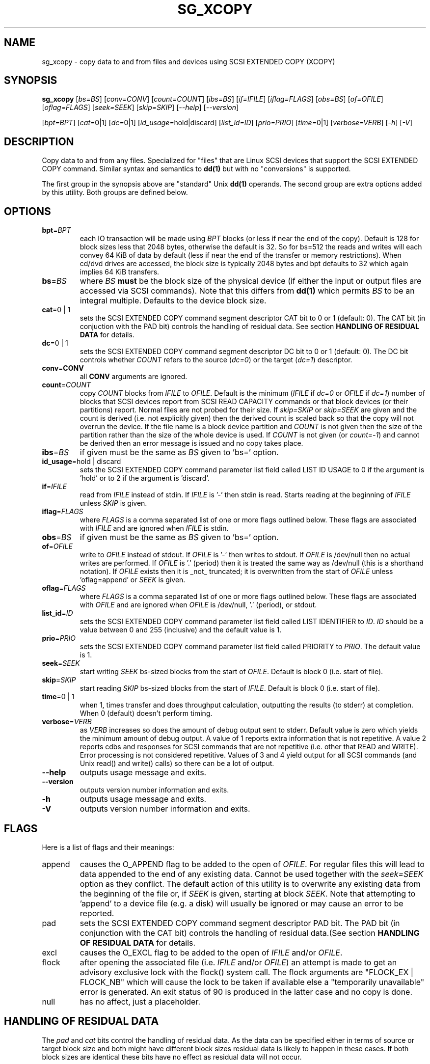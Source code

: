 .TH SG_XCOPY "8" "November 2012" "sg3_utils\-1.35" SG3_UTILS
.SH NAME
sg_xcopy \- copy data to and from files and devices using SCSI EXTENDED
COPY (XCOPY)
.SH SYNOPSIS
.B sg_xcopy
[\fIbs=BS\fR] [\fIconv=CONV\fR] [\fIcount=COUNT\fR] [\fIibs=BS\fR]
[\fIif=IFILE\fR] [\fIiflag=FLAGS\fR] [\fIobs=BS\fR] [\fIof=OFILE\fR]
[\fIoflag=FLAGS\fR] [\fIseek=SEEK\fR] [\fIskip=SKIP\fR] [\fI\-\-help\fR]
[\fI\-\-version\fR]
.PP
[\fIbpt=BPT\fR] [\fIcat=\fR0|1] [\fIdc=\fR0|1] [\fIid_usage=\fRhold|discard]
[\fIlist_id=ID\fR] [\fIprio=PRIO\fR] [\fItime=\fR0|1] [\fIverbose=VERB\fR]
[\fI\-h\fR] [\fI\-V\fR]
.SH DESCRIPTION
.\" Add any additional description here
.PP
Copy data to and from any files. Specialized for "files" that are Linux SCSI
devices that support the SCSI EXTENDED COPY command. Similar syntax and
semantics to
.B dd(1)
but with no "conversions" is supported.
.PP
The first group in the synopsis above are "standard" Unix
.B dd(1)
operands. The second group are extra options added by this utility.
Both groups are defined below.
.SH OPTIONS
.TP
\fBbpt\fR=\fIBPT\fR
each IO transaction will be made using \fIBPT\fR blocks (or less if near
the end of the copy). Default is 128 for block sizes less that 2048
bytes, otherwise the default is 32. So for bs=512 the reads and writes
will each convey 64 KiB of data by default (less if near the end of the
transfer or memory restrictions). When cd/dvd drives are accessed, the
block size is typically 2048 bytes and bpt defaults to 32 which again
implies 64 KiB transfers.
.TP
\fBbs\fR=\fIBS\fR
where \fIBS\fR
.B must
be the block size of the physical device (if either the input or output
files are accessed via SCSI commands). Note that this differs from
.B dd(1)
which permits \fIBS\fR to be an integral multiple. Defaults to the
device block size.
.TP
\fBcat\fR=0 | 1
sets the SCSI EXTENDED COPY command segment descriptor CAT bit to 0 or
1 (default: 0). The CAT bit (in conjuction with the PAD bit) controls
the handling of residual data. See section
.B HANDLING OF RESIDUAL DATA
for details.
.TP
\fBdc\fR=0 | 1
sets the SCSI EXTENDED COPY command segment descriptor DC bit to 0 or
1 (default: 0). The DC bit controls whether \fICOUNT\fR
refers to the source (\fIdc=0\fR) or the target (\fIdc=1\fR) descriptor.
.TP
\fBconv\fR=\fBCONV\fR
all \fBCONV\fR arguments are ignored.
.TP
\fBcount\fR=\fICOUNT\fR
copy \fICOUNT\fR blocks from \fIIFILE\fR to \fIOFILE\fR. Default is the
minimum (\fIIFILE\fR if \fIdc=0\fR or \fIOFILE\fR if \fIdc=1\fR)
number of blocks that SCSI devices report from SCSI READ CAPACITY
commands or that block devices (or their partitions) report. Normal
files are not probed for their size. If \fIskip=SKIP\fR or
\fIskip=SEEK\fR are given and the count is derived (i.e. not
explicitly given) then the derived count is scaled back so that the
copy will not overrun the device. If the file name is a block device
partition and \fICOUNT\fR is not given then the size of the partition
rather than the size of the whole device is used. If \fICOUNT\fR is
not given (or \fIcount=-1\fR) and cannot be derived then an error
message is issued and no copy takes place.
.TP
\fBibs\fR=\fIBS\fR
if given must be the same as \fIBS\fR given to 'bs=' option.
.TP
\fBid_usage\fR=hold | discard
sets the SCSI EXTENDED COPY command parameter list field called LIST ID
USAGE to 0 if the argument is 'hold' or to 2 if the argument is 'discard'.
.TP
\fBif\fR=\fIIFILE\fR
read from \fIIFILE\fR instead of stdin. If \fIIFILE\fR is '\-' then stdin
is read. Starts reading at the beginning of \fIIFILE\fR unless \fISKIP\fR
is given.
.TP
\fBiflag\fR=\fIFLAGS\fR
where \fIFLAGS\fR is a comma separated list of one or more flags outlined
below.  These flags are associated with \fIIFILE\fR and are ignored when
\fIIFILE\fR is stdin.
.TP
\fBobs\fR=\fIBS\fR
if given must be the same as \fIBS\fR given to 'bs=' option.
.TP
\fBof\fR=\fIOFILE\fR
write to \fIOFILE\fR instead of stdout. If \fIOFILE\fR is '\-' then writes
to stdout.  If \fIOFILE\fR is /dev/null then no actual writes are performed.
If \fIOFILE\fR is '.' (period) then it is treated the same way as
/dev/null (this is a shorthand notation). If \fIOFILE\fR exists then it
is _not_ truncated; it is overwritten from the start of \fIOFILE\fR
unless 'oflag=append' or \fISEEK\fR is given.
.TP
\fBoflag\fR=\fIFLAGS\fR
where \fIFLAGS\fR is a comma separated list of one or more flags outlined
below.  These flags are associated with \fIOFILE\fR and are ignored when
\fIOFILE\fR is /dev/null, '.' (period), or stdout.
.TP
\fBlist_id\fR=\fIID\fR
sets the SCSI EXTENDED COPY command parameter list field called LIST
IDENTIFIER to \fIID\fR. \fIID\fR should be a value between 0 and
255 (inclusive) and the default value is 1.
.TP
\fBprio\fR=\fIPRIO\fR
sets the SCSI EXTENDED COPY command parameter list field called PRIORITY
to \fIPRIO\fR.  The default value is 1.
.TP
\fBseek\fR=\fISEEK\fR
start writing \fISEEK\fR bs\-sized blocks from the start of \fIOFILE\fR.
Default is block 0 (i.e. start of file).
.TP
\fBskip\fR=\fISKIP\fR
start reading \fISKIP\fR bs\-sized blocks from the start of \fIIFILE\fR.
Default is block 0 (i.e. start of file).
.TP
\fBtime\fR=0 | 1
when 1, times transfer and does throughput calculation, outputting the
results (to stderr) at completion. When 0 (default) doesn't perform timing.
.TP
\fBverbose\fR=\fIVERB\fR
as \fIVERB\fR increases so does the amount of debug output sent to stderr.
Default value is zero which yields the minimum amount of debug output.
A value of 1 reports extra information that is not repetitive. A value
2 reports cdbs and responses for SCSI commands that are not repetitive
(i.e. other that READ and WRITE). Error processing is not considered
repetitive. Values of 3 and 4 yield output for all SCSI commands (and
Unix read() and write() calls) so there can be a lot of output.
.TP
\fB\-\-help\fR
outputs usage message and exits.
.TP
\fB\-\-version\fR
outputs version number information and exits.
.TP
\fB\-h\fR
outputs usage message and exits.
.TP
\fB\-V\fR
outputs version number information and exits.
.SH FLAGS
Here is a list of flags and their meanings:
.TP
append
causes the O_APPEND flag to be added to the open of \fIOFILE\fR. For regular
files this will lead to data appended to the end of any existing data.
Cannot be used together with the \fIseek=SEEK\fR option as they conflict.
The default action of this utility is to overwrite any existing data
from the beginning of the file or, if \fISEEK\fR is given, starting at
block \fISEEK\fR. Note that attempting to 'append' to a device file (e.g.
a disk) will usually be ignored or may cause an error to be reported.
.TP
pad
sets the SCSI EXTENDED COPY command segment descriptor PAD bit. The
PAD bit (in conjunction with the CAT bit) controls the handling of
residual data.(See section
.B HANDLING OF RESIDUAL DATA
for details.
.TP
excl
causes the O_EXCL flag to be added to the open of \fIIFILE\fR and/or
\fIOFILE\fR.
.TP
flock
after opening the associated file (i.e. \fIIFILE\fR and/or \fIOFILE\fR)
an attempt is made to get an advisory exclusive lock with the flock()
system call. The flock arguments are "FLOCK_EX | FLOCK_NB" which will
cause the lock to be taken if available else a "temporarily unavailable"
error is generated. An exit status of 90 is produced in the latter case
and no copy is done.
.TP
null
has no affect, just a placeholder.
.SH HANDLING OF RESIDUAL DATA
The \fIpad\fR and \fIcat\fR bits control the handling of residual
data. As the data can be specified either in terms of source or target
block size and both might have different block sizes residual data is
likely to happen in these cases.
If both block sizes are identical these bits have no effect as
residual data will not occur.
.PP
If none of these bits are set, the EXTENDED COPY command will be
aborted with additional sense 'UNEXPECTED INEXACT SEGMENT'.
.PP
If only the \fIcat\fR bit is set the residual data will be retained
and made available for subsequent segment descriptors. Residual data
will be discarded for the last segment descriptor.
.PP
If the \fIpad\fR bit is set for the source descriptor only, any
residual data for both source or destination will be discarded.
.PP
If the \fIpad\fR bit is set for the target descriptor only any
residual source data will be handled as if the \fIcat\fR bit is set,
but any residual destination data will be padded to make a whole block
transfer.
.PP
If the \fIpad\fR bit is set for both source and target any residual
source data will be discarded, and any residual destination data will
be padded.
.SH RETIRED OPTIONS
Here are some retired options that are still present:
.TP
append=0 | 1
when set, equivalent to 'oflag=append'. When clear the action is
to overwrite the existing file (if it exists); this is the default.
See the 'append' flag.
.SH NOTES
Various numeric arguments (e.g. \fISKIP\fR) may include multiplicative
suffixes or be given in hexadecimal. See the "NUMERIC ARGUMENTS" section
in the sg3_utils(8) man page.
.PP
The \fICOUNT\fR, \fISKIP\fR and \fISEEK\fR arguments can take 64 bit
values (i.e. very big numbers). Other values are limited to what can fit in
a signed 32 bit number.
.PP
All informative, warning and error output is sent to stderr so that
dd's output file can be stdout and remain unpolluted. If no options
are given, then the usage message is output and nothing else happens.
.PP
The status of the SCSI EXTENDED COPY command can be queried with
.B sg_copy_results(sg3_utils)
.PP
Currently only block-to-block transfers are implemented; \fIIFILE\fR
and \fIOFILE\fR must refer to a SCSI block device.
PP
No account is taken of partitions so, for example, /dev/sbc2, /dev/sdc,
/dev/sg2, and /dev/bsg/3:0:0:1 would all refer to the same thing: the
whole logical unit (i.e. the whole disk) starting at LBA 0. So any
partition indication (e.g. /dev/sdc2) is ignored. The user should set
\fISKIP\fR,  \fISEEK\fR and \fICOUNT\fR with information obtained
from a command like 'fdisk -l -u /dev/sdc' to account for partitions.
.SH EXAMPLES
Copy 2M of data from the start of one device to another:
.PP
# sg_xcopy if=/dev/sdo of=/dev/sdp count=2048 list_id=2 dc=1
.br
sg_xcopy: if=/dev/sdo skip=0 of=/dev/sdp seek=0 count=1024
.br
Start of loop, count=1024, bpt=65535, lba_in=0, lba_out=0
.br
sg_xcopy: 1024 blocks, 1 command
.PP
Check the status of the EXTENDED COPY command:
.PP
# sg_copy_results --status --list_id=2 /dev/sdp
.br
Receive copy results (copy status):
    Held data discarded: Yes
    Copy manager status: Operation completed without errors
    Segments processed: 1
    Transfer count units: 0
    Transfer count: 0
.SH SIGNALS
The signal handling has been borrowed from dd: SIGINT, SIGQUIT and
SIGPIPE output the number of remaining blocks to be transferred and
the records in + out counts; then they have their default action.
SIGUSR1 causes the same information to be output yet the copy continues.
All output caused by signals is sent to stderr.
.SH EXIT STATUS
The exit status of sg_xcopy is 0 when it is successful. Otherwise see
the sg3_utils(8) man page.
.PP
An additional exit status of 90 is generated if the flock flag is given
and some other process holds the advisory exclusive lock.
.SH AUTHORS
Written by Hannes Reinecke and Douglas Gilbert.
.SH "REPORTING BUGS"
Report bugs to <dgilbert at interlog dot com>.
.SH COPYRIGHT
Copyright \(co 2000\-2012 Hannes Reinecke and Douglas Gilbert
.br
This software is distributed under the GPL version 2. There is NO
warranty; not even for MERCHANTABILITY or FITNESS FOR A PARTICULAR PURPOSE.
.SH "SEE ALSO"
There is a web page discussing sg_dd at http://sg.danny.cz/sg/sg_dd.html
.PP
A POSIX threads version of this utility called
.B sgp_dd
is in the sg3_utils package. Another version from that package is called
.B sgm_dd
and it uses memory mapped IO to speed transfers from sg devices.
.PP
The lmbench package contains
.B lmdd
which is also interesting. For moving data to and from tapes see
.B dt
which is found at http://www.scsifaq.org/RMiller_Tools/index.html
.PP
To change mode parameters that effect a SCSI device's caching and error
recovery see
.B sdparm(sdparm)
.PP
See also
.B dd(1), sg_copy_results(sg3_utils), ddrescue(GNU), ddpt
